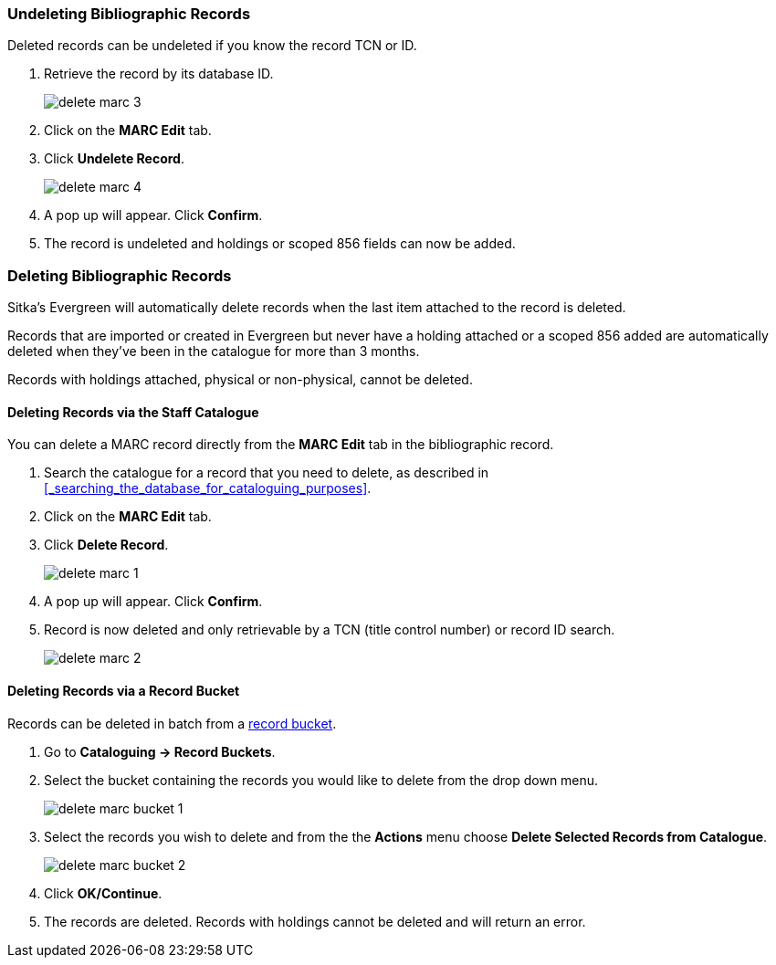 Undeleting Bibliographic Records
~~~~~~~~~~~~~~~~~~~~~~~~~~~~~~~~
(((MARC Records, Undelete)))
(((Bibliographic Records, Undelete)))
(((Undelete, Bibliographic Records)))
(((Undelete, MARC Records)))

Deleted records can be undeleted if you know the record TCN or ID.

. Retrieve the record by its database ID.
+
image::images/cat/delete-marc-3.png[]
+
. Click on the *MARC Edit* tab.
. Click *Undelete Record*.
+
image::images/cat/delete-marc-4.png[]
+
. A pop up will appear.  Click *Confirm*.
. The record is undeleted and holdings or scoped 856 fields can now be added.

Deleting Bibliographic Records
~~~~~~~~~~~~~~~~~~~~~~~~~~~~~~
(((MARC Records, Delete)))
(((Bibliographic Records, Delete)))
(((Delete, Bibliographic Records)))
(((Delete, MARC Records)))

Sitka's Evergreen will automatically delete records when the last item attached to the record is deleted.

Records that are imported or created in Evergreen but never have a holding attached or a scoped 856 added 
are automatically deleted when they've been in the catalogue for more than 3 months.

Records with holdings attached, physical or non-physical, cannot be deleted.

Deleting Records via the Staff Catalogue
^^^^^^^^^^^^^^^^^^^^^^^^^^^^^^^^^^^^^^^^

You can delete a MARC record directly from the *MARC Edit* tab in the bibliographic record.  

. Search the catalogue for a record that you need to delete, as described
in xref:_searching_the_database_for_cataloguing_purposes[].
. Click on the *MARC Edit* tab.
. Click *Delete Record*.
+
image::images/cat/delete-marc-1.png[]
+
. A pop up will appear.  Click *Confirm*.
. Record is now deleted and only retrievable by a TCN (title control number) or record ID search.
+
image::images/cat/delete-marc-2.png[]

Deleting Records via a Record Bucket
^^^^^^^^^^^^^^^^^^^^^^^^^^^^^^^^^^^^

Records can be deleted in batch from a xref:_record_buckets[record bucket].

. Go to *Cataloguing -> Record Buckets*.
. Select the bucket containing the records you would like to delete from the drop down menu.
+
image::images/cat/delete-marc-bucket-1.png[]
+
. Select the records you wish to delete and from the the *Actions* menu choose 
*Delete Selected Records from Catalogue*.
+
image::images/cat/delete-marc-bucket-2.png[]
+
. Click *OK/Continue*.
. The records are deleted.  Records with holdings cannot be deleted and will return an error.
